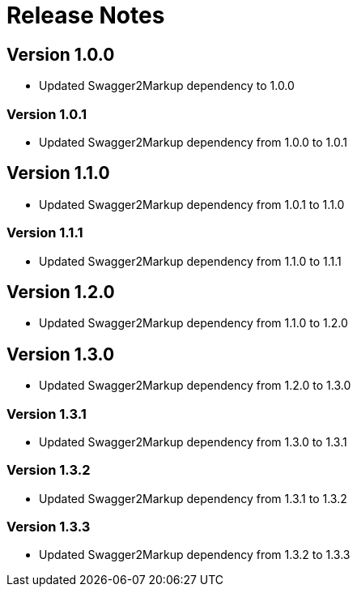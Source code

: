 = Release Notes

== Version 1.0.0
* Updated Swagger2Markup dependency to 1.0.0

=== Version 1.0.1
* Updated Swagger2Markup dependency from 1.0.0 to 1.0.1

== Version 1.1.0
* Updated Swagger2Markup dependency from 1.0.1 to 1.1.0

=== Version 1.1.1
* Updated Swagger2Markup dependency from 1.1.0 to 1.1.1

== Version 1.2.0
* Updated Swagger2Markup dependency from 1.1.0 to 1.2.0

== Version 1.3.0
* Updated Swagger2Markup dependency from 1.2.0 to 1.3.0

=== Version 1.3.1
* Updated Swagger2Markup dependency from 1.3.0 to 1.3.1

=== Version 1.3.2
* Updated Swagger2Markup dependency from 1.3.1 to 1.3.2

=== Version 1.3.3
* Updated Swagger2Markup dependency from 1.3.2 to 1.3.3
